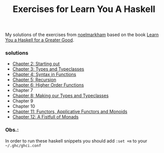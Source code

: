 #+Title: Exercises for Learn You A Haskell
#+property: header-args :exports both 

My solutions of the exercises from [[https://github.com/noelmarkham/learn-you-a-haskell-exercises][noelmarkham]] based on the book [[http://learnyouahaskell.com/][Learn You a Haskell for a Greater Good]].

*** solutions
    - [[./chapter-02.org][Chapter 2: Starting out]] 
    - [[./chapter-03.org][Chapter 3: Types and Typeclasses]]
    - [[./chapter-04.org][Chapter 4: Syntax in Functions]]
    - [[./chapter-05.org][Chapter 5: Recursion]]
    - [[./chapter-06.org][Chapter 6: Higher Order Functions]]
    - Chapter 7
    - [[./chapter-08.org][Chapter 8: Making our Types and Typeclasses]]
    - Chapter 9
    - Chapter 10
    - [[./chapter-11.org][Chapter 11: Functors, Applicative Functors and Monoids]]
    - [[./chapter-12.org][Chapter 12: A Fistfull of Monads]]


*** Obs.:
     In order to run these haskell snippets you should add ~:set +m~ to your ~~/.ghc/ghci.conf~ 
